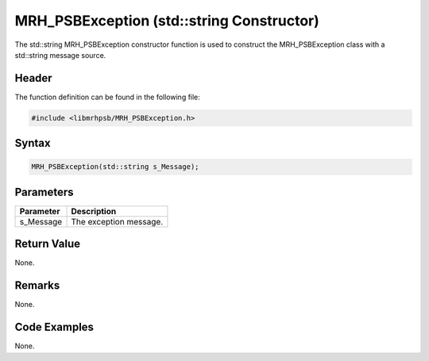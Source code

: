 MRH_PSBException (std::string Constructor)
==========================================
The std::string MRH_PSBException constructor function is used to construct the 
MRH_PSBException class with a std::string message source.

Header
------
The function definition can be found in the following file:

.. code-block:: c

    #include <libmrhpsb/MRH_PSBException.h>


Syntax
------
.. code-block:: c

    MRH_PSBException(std::string s_Message);


Parameters
----------
.. list-table::
    :header-rows: 1

    * - Parameter
      - Description
    * - s_Message
      - The exception message.


Return Value
------------
None.

Remarks
-------
None.

Code Examples
-------------
None.